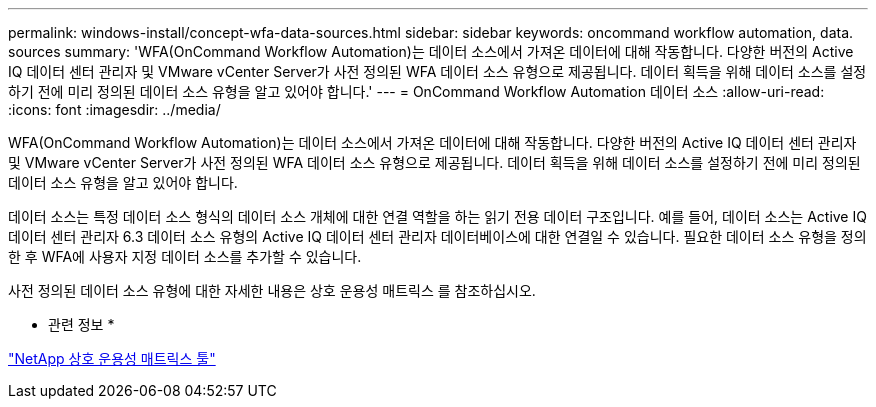 ---
permalink: windows-install/concept-wfa-data-sources.html 
sidebar: sidebar 
keywords: oncommand workflow automation, data. sources 
summary: 'WFA(OnCommand Workflow Automation)는 데이터 소스에서 가져온 데이터에 대해 작동합니다. 다양한 버전의 Active IQ 데이터 센터 관리자 및 VMware vCenter Server가 사전 정의된 WFA 데이터 소스 유형으로 제공됩니다. 데이터 획득을 위해 데이터 소스를 설정하기 전에 미리 정의된 데이터 소스 유형을 알고 있어야 합니다.' 
---
= OnCommand Workflow Automation 데이터 소스
:allow-uri-read: 
:icons: font
:imagesdir: ../media/


[role="lead"]
WFA(OnCommand Workflow Automation)는 데이터 소스에서 가져온 데이터에 대해 작동합니다. 다양한 버전의 Active IQ 데이터 센터 관리자 및 VMware vCenter Server가 사전 정의된 WFA 데이터 소스 유형으로 제공됩니다. 데이터 획득을 위해 데이터 소스를 설정하기 전에 미리 정의된 데이터 소스 유형을 알고 있어야 합니다.

데이터 소스는 특정 데이터 소스 형식의 데이터 소스 개체에 대한 연결 역할을 하는 읽기 전용 데이터 구조입니다. 예를 들어, 데이터 소스는 Active IQ 데이터 센터 관리자 6.3 데이터 소스 유형의 Active IQ 데이터 센터 관리자 데이터베이스에 대한 연결일 수 있습니다. 필요한 데이터 소스 유형을 정의한 후 WFA에 사용자 지정 데이터 소스를 추가할 수 있습니다.

사전 정의된 데이터 소스 유형에 대한 자세한 내용은 상호 운용성 매트릭스 를 참조하십시오.

* 관련 정보 *

http://mysupport.netapp.com/matrix["NetApp 상호 운용성 매트릭스 툴"^]
